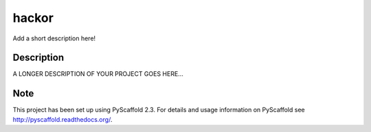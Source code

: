 ======
hackor
======


Add a short description here!


Description
===========

A LONGER DESCRIPTION OF YOUR PROJECT GOES HERE...


Note
====

This project has been set up using PyScaffold 2.3. For details and usage
information on PyScaffold see http://pyscaffold.readthedocs.org/.
